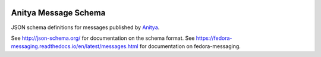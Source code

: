 .. image:: https://img.shields.io/pypi/v/anitya_schema.svg
  :target: https://pypi.org/project/anitya_schema/

.. image:: https://readthedocs.org/projects/anitya-messages/badge/?version=latest
  :alt: Documentation Status
  :target: https://anitya-messages.readthedocs.io/en/latest/?badge=latest

Anitya Message Schema
=====================

JSON schema definitions for messages published by
`Anitya <https://github.com/fedora-infra/anitya>`_.

See http://json-schema.org/ for documentation on the schema format. See
https://fedora-messaging.readthedocs.io/en/latest/messages.html for
documentation on fedora-messaging.
